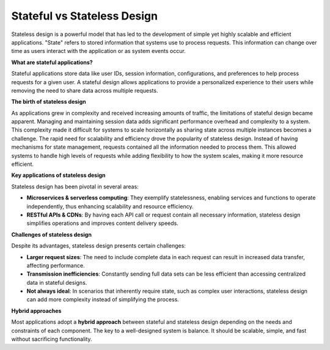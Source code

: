 Stateful vs Stateless Design
===================================

Stateless design is a powerful model that has led to the development of simple yet highly scalable and efficient applications.
"State" refers to stored information that systems use to process requests. This information can change over time as users interact with the application or as system events occur.

**What are stateful applications?**

Stateful applications store data like user IDs, session information, configurations, and preferences to help process requests for a given user. A stateful design allows applications to provide a personalized experience to their users while removing the need to share data across multiple requests.

**The birth of stateless design**

As applications grew in complexity and received increasing amounts of traffic, the limitations of stateful design became apparent. Managing and maintaining session data adds significant performance overhead and complexity to a system. This complexity made it difficult for systems to scale horizontally as sharing state across multiple instances becomes a challenge.
The rapid need for scalability and efficiency drove the popularity of stateless design. Instead of having mechanisms for state management, requests contained all the information needed to process them. This allowed systems to handle high levels of requests while adding flexibility to how the system scales, making it more resource efficient.

**Key applications of stateless design**

Stateless design has been pivotal in several areas:

- **Microservices & serverless computing**: They exemplify statelessness, enabling services and functions to operate independently, thus enhancing scalability and resource efficiency.
- **RESTful APIs & CDNs**: By having each API call or request contain all necessary information, stateless design simplifies operations and improves content delivery speeds.

**Challenges of stateless design**

Despite its advantages, stateless design presents certain challenges:

- **Larger request sizes**: The need to include complete data in each request can result in increased data transfer, affecting performance.
- **Transmission inefficiencies**: Constantly sending full data sets can be less efficient than accessing centralized data in stateful designs.
- **Not always ideal**: In scenarios that inherently require state, such as complex user interactions, stateless design can add more complexity instead of simplifying the process.

**Hybrid approaches**

Most applications adopt a **hybrid approach** between stateful and stateless design depending on the needs and constraints of each component. The key to a well-designed system is balance. It should be scalable, simple, and fast without sacrificing functionality.
